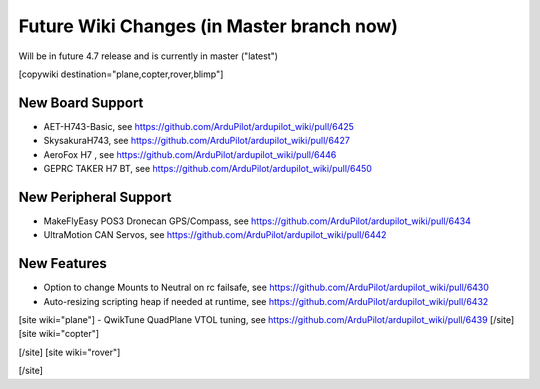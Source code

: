 .. _common-future-wiki-changes:

==========================================
Future Wiki Changes (in Master branch now)
==========================================
Will be in future 4.7 release and is currently in master ("latest")

[copywiki destination="plane,copter,rover,blimp"]

New Board Support
=================
- AET-H743-Basic, see https://github.com/ArduPilot/ardupilot_wiki/pull/6425
- SkysakuraH743, see https://github.com/ArduPilot/ardupilot_wiki/pull/6427
- AeroFox H7 , see https://github.com/ArduPilot/ardupilot_wiki/pull/6446
- GEPRC TAKER H7 BT, see https://github.com/ArduPilot/ardupilot_wiki/pull/6450

New Peripheral Support
======================
- MakeFlyEasy POS3 Dronecan GPS/Compass, see https://github.com/ArduPilot/ardupilot_wiki/pull/6434
- UltraMotion CAN Servos, see https://github.com/ArduPilot/ardupilot_wiki/pull/6442

New Features
============
- Option to change Mounts to Neutral on rc failsafe, see https://github.com/ArduPilot/ardupilot_wiki/pull/6430
- Auto-resizing scripting heap if needed at runtime, see https://github.com/ArduPilot/ardupilot_wiki/pull/6432

[site wiki="plane"]
- QwikTune QuadPlane VTOL tuning, see https://github.com/ArduPilot/ardupilot_wiki/pull/6439
[/site]
[site wiki="copter"]

[/site]
[site wiki="rover"]

[/site]

